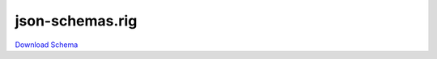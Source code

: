 json-schemas.rig
------------------

`Download Schema <https://raw.githubusercontent.com/AllenNeuralDynamics/Aind.Behavior.Device.Olfactometer/main/src/DataSchemas/olfactometer_calibration_rig.json>`_

.. jsonschema:: https://raw.githubusercontent.com/AllenNeuralDynamics/Aind.Behavior.Device.Olfactometer/main/src/DataSchemas/olfactometer_calibration_rig.json
   :lift_definitions:
   :auto_reference:

